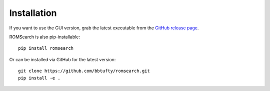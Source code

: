 ############
Installation
############

If you want to use the GUI version, grab the latest executable from the
`GitHub release page <https://github.com/bbtufty/romsearch/releases/latest>`_.

ROMSearch is also pip-installable: ::

  pip install romsearch

Or can be installed via GitHub for the latest version: ::

  git clone https://github.com/bbtufty/romsearch.git
  pip install -e .
